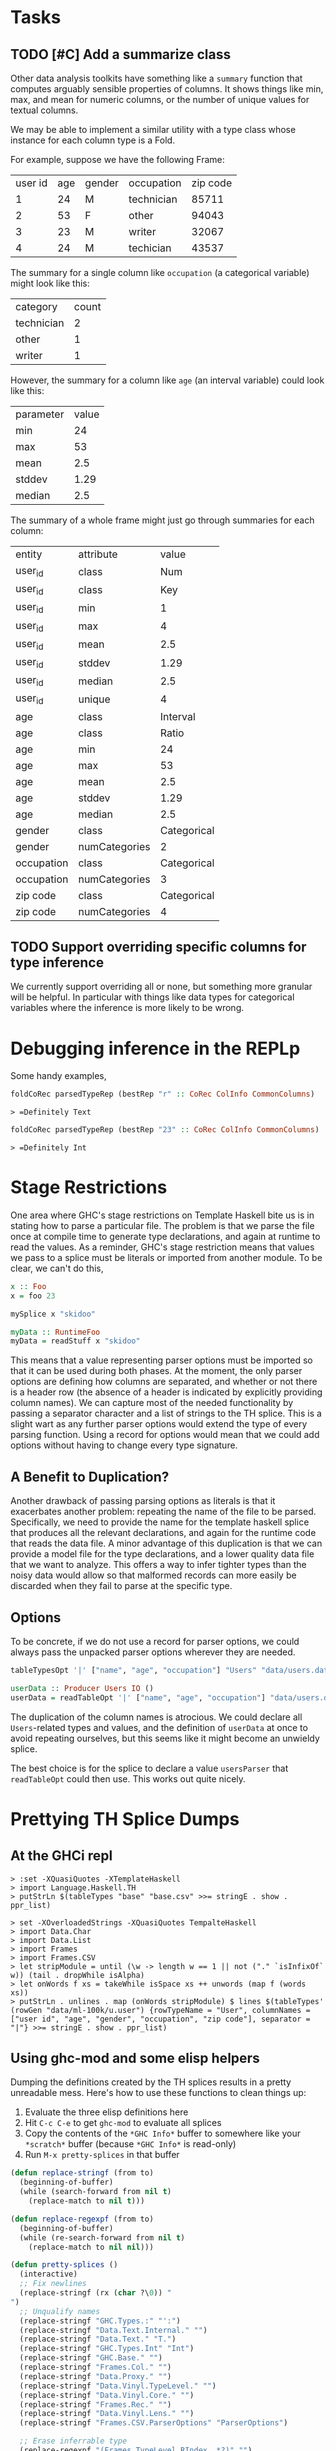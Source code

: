 * Tasks
** TODO [#C] Add a summarize class
Other data analysis toolkits have something like a ~summary~ function
that computes arguably sensible properties of columns. It shows things
like min, max, and mean for numeric columns, or the number of unique
values for textual columns.

We may be able to implement a similar utility with a type class whose
instance for each column type is a Fold.

For example, suppose we have the following Frame:

| user id |  age | gender |  occupation | zip code |
|       1 |   24 |      M |  technician |    85711 |
|       2 |   53 |      F |  other      |    94043 |
|       3 |   23 |      M |  writer     |    32067 |
|       4 |   24 |      M |  techician  |    43537 |

The summary for a single column like ~occupation~ (a categorical variable) might look like this:

| category  | count
| technician| 2
| other     | 1
| writer    | 1

However, the summary for a column like ~age~ (an interval variable) could look like this:

| parameter     | value       |
| min           | 24          |
| max           | 53          |
| mean          | 2.5         |
| stddev        | 1.29        |
| median        | 2.5         |

The summary of a whole frame might just go through summaries for each column:

| entity     | attribute     | value       |
| user_id    | class         | Num         |
| user_id    | class         | Key         |
| user_id    | min           | 1           |
| user_id    | max           | 4           |
| user_id    | mean          | 2.5         |
| user_id    | stddev        | 1.29        |
| user_id    | median        | 2.5         |
| user_id    | unique        | 4           |
| age        | class         | Interval    |
| age        | class         | Ratio       |
| age        | min           | 24          |
| age        | max           | 53          |
| age        | mean          | 2.5         |
| age        | stddev        | 1.29        |
| age        | median        | 2.5         |
| gender     | class         | Categorical |
| gender     | numCategories | 2       |
| occupation | class         | Categorical |
| occupation | numCategories | 3           |
| zip code   | class         | Categorical |
| zip code   | numCategories | 4           |
** TODO Support overriding specific columns for type inference
We currently support overriding all or none, but something more granular will be helpful. In particular with things like data types for categorical variables where the inference is more likely to be wrong.
* Debugging inference in the REPLp
Some handy examples,

#+BEGIN_SRC haskell
foldCoRec parsedTypeRep (bestRep "r" :: CoRec ColInfo CommonColumns)
#+END_SRC

=> =Definitely Text=

#+BEGIN_SRC haskell
foldCoRec parsedTypeRep (bestRep "23" :: CoRec ColInfo CommonColumns)
#+END_SRC

=> =Definitely Int=

* Stage Restrictions
One area where GHC's stage restrictions on Template Haskell bite us is
in stating how to parse a particular file. The problem is that we
parse the file once at compile time to generate type declarations, and
again at runtime to read the values. As a reminder, GHC's stage
restriction means that values we pass to a splice must be literals or
imported from another module. To be clear, we can't do this,

#+BEGIN_SRC haskell
x :: Foo
x = foo 23

mySplice x "skidoo"

myData :: RuntimeFoo
myData = readStuff x "skidoo"
#+END_SRC

This means that a value representing parser options must be imported
so that it can be used during both phases. At the moment, the only
parser options are defining how columns are separated, and whether or
not there is a header row (the absence of a header is indicated by
explicitly providing column names). We can capture most of the needed
functionality by passing a separator character and a list of strings
to the TH splice. This is a slight wart as any further parser options
would extend the type of every parsing function. Using a record for
options would mean that we could add options without having to change
every type signature.

** A Benefit to Duplication?

Another drawback of passing parsing options as literals is that it
exacerbates another problem: repeating the name of the file to be
parsed. Specifically, we need to provide the name for the template
haskell splice that produces all the relevant declarations, and again
for the runtime code that reads the data file. A minor advantage of
this duplication is that we can provide a model file for the type
declarations, and a lower quality data file that we want to
analyze. This offers a way to infer tighter types than the noisy data
would allow so that malformed records can more easily be discarded
when they fail to parse at the specific type.

** Options

To be concrete, if we do not use a record for parser options, we could
always pass the unpacked parser options wherever they are needed.

#+BEGIN_SRC haskell
tableTypesOpt '|' ["name", "age", "occupation"] "Users" "data/users.dat"

userData :: Producer Users IO ()
userData = readTableOpt '|' ["name", "age", "occupation"] "data/users.dat"
#+END_SRC

The duplication of the column names is atrocious. We could declare all
~Users~-related types and values, and the definition of ~userData~ at
once to avoid repeating ourselves, but this seems like it might become
an unwieldy splice.

The best choice is for the splice to declare a value ~usersParser~
that ~readTableOpt~ could then use. This works out quite nicely.

* Prettying TH Splice Dumps

** At the GHCi repl
#+BEGIN_EXAMPLE
> :set -XQuasiQuotes -XTemplateHaskell
> import Language.Haskell.TH
> putStrLn $(tableTypes "base" "base.csv" >>= stringE . show . ppr_list)
#+END_EXAMPLE

#+BEGIN_EXAMPLE
> set -XOverloadedStrings -XQuasiQuotes TempalteHaskell
> import Data.Char
> import Data.List
> import Frames
> import Frames.CSV
> let stripModule = until (\w -> length w == 1 || not ("." `isInfixOf` w)) (tail . dropWhile isAlpha)
> let onWords f xs = takeWhile isSpace xs ++ unwords (map f (words xs))
> putStrLn . unlines . map (onWords stripModule) $ lines $(tableTypes' (rowGen "data/ml-100k/u.user") {rowTypeName = "User", columnNames = ["user id", "age", "gender", "occupation", "zip code"], separator = "|"} >>= stringE . show . ppr_list)
#+END_EXAMPLE

** Using ghc-mod and some elisp helpers
 Dumping the definitions created by the TH splices results in a pretty
 unreadable mess. Here's how to use these functions to clean things up:

 1. Evaluate the three elisp definitions here
 2. Hit ~C-c C-e~ to get =ghc-mod= to evaluate all splices
 3. Copy the contents of the =*GHC Info*= buffer to somewhere like your =*scratch*=
    buffer (because =*GHC Info*= is read-only)
 4. Run =M-x pretty-splices= in that buffer

#+BEGIN_SRC emacs-lisp :results silent
(defun replace-stringf (from to)
  (beginning-of-buffer)
  (while (search-forward from nil t)
    (replace-match to nil t)))

(defun replace-regexpf (from to)
  (beginning-of-buffer)
  (while (re-search-forward from nil t)
    (replace-match to nil nil)))

(defun pretty-splices ()
  (interactive)
  ;; Fix newlines
  (replace-stringf (rx (char ?\0)) "
")
  ;; Unqualify names
  (replace-stringf "GHC.Types.:" "':")
  (replace-stringf "Data.Text.Internal." "")
  (replace-stringf "Data.Text." "T.")
  (replace-stringf "GHC.Types.Int" "Int")
  (replace-stringf "GHC.Base." "")
  (replace-stringf "Frames.Col." "")
  (replace-stringf "Data.Proxy." "")
  (replace-stringf "Data.Vinyl.TypeLevel." "")
  (replace-stringf "Data.Vinyl.Core." "")
  (replace-stringf "Frames.Rec." "")
  (replace-stringf "Data.Vinyl.Lens." "")
  (replace-stringf "Frames.CSV.ParserOptions" "ParserOptions")

  ;; Erase inferrable type
  (replace-regexpf "(Frames.TypeLevel.RIndex .*?)" "")

  ;; Make `:->' infix
  (replace-regexpf (rx (sequence "(:->) \""
                                 (group (0+ (not (in "\""))))
                                 "\" "
                                 (group (0+ (not (in " "))))))
                   "\"\\1\" :-> \\2")

  ;; Make `:' infix
  (replace-regexpf (rx (sequence "((':) (" (group (0+ (not (in ")")))) ") '[])"))
                   "[\\1]")
  (let ((x 10))
    (while (plusp x)
      (replace-regexpf (rx (sequence "((':) (" (group (0+ (not (in ")")))) ") ["
                                     (group (0+ (not (in "]")))) "])"))
                       "[\\1, \\2]")
      (decf x)))

  ;; Newline before top-level type signature
  (replace-regexpf "^    [^ ]+ ::" "
\\&")
  ;; Newline before single-line type synonym definitions
  (replace-regexpf "^    type [^ ]+ = [^ ]+.*$" "
\\&"))
#+END_SRC
